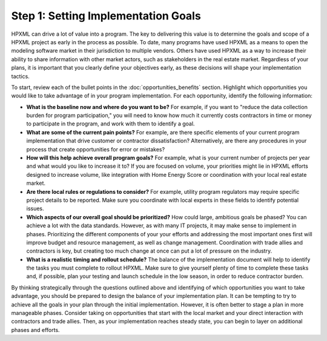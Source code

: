 .. _step1:

Step 1: Setting Implementation Goals
####################################

HPXML can drive a lot of value into a program. The key to delivering this
value is to determine the goals and scope of a HPXML project as early in
the process as possible. To date, many programs have used HPXML as a means to
open the modeling software market in their jurisdiction to multiple vendors. Others have used HPXML
as a way to increase their ability to share information with other market
actors, such as stakeholders in the real estate market. Regardless of your plans, it is important that you
clearly define your objectives early, as these decisions will shape your implementation tactics.

To start, review each of the bullet points in the :doc:`opportunities_benefits` section.
Highlight which opportunities you would like to take advantage of in your
program implementation. For each opportunity, identify the following
information:

* **What is the baseline now and where do you want to be?** For example, if you
  want to "reduce the data collection burden for program participation," you
  will need to know how much it currently costs contractors in time or money to
  participate in the program, and work with them to identify a goal.
* **What are some of the current pain points?**  For example, are there specific
  elements of your current program implementation that drive customer or
  contractor dissatisfaction?  Alternatively, are there any procedures in your
  process that create opportunities for error or mistakes? 
* **How will this help achieve overall program goals?** For example,
  what is your current number of projects per year and what would you like
  to increase it to? If you are focused on volume, your priorities might lie in
  HPXML efforts designed to increase volume, like integration with Home Energy
  Score or coordination with your local real estate market.
* **Are there local rules or regulations to consider?** For example, utility
  program regulators may require specific project details to be reported.  Make
  sure you coordinate with local experts in these fields to identify potential
  issues.
* **Which aspects of our overall goal should be prioritized?** How could large, ambitious goals be phased? You
  can achieve a lot with the data standards. However, as with many IT projects, it may make sense to implement in phases. Prioritizing the different components of your your
  efforts and addressing the most important ones first will improve budget and
  resource management, as well as change management. Coordination with trade
  allies and contractors is key, but creating too much change at once can put a
  lot of pressure on the industry.
* **What is a realistic timing and rollout schedule?** The balance of the
  implementation document will help to identify the tasks you must complete to
  rollout HPXML. Make sure to give yourself plenty of time to complete these
  tasks and, if possible, plan your testing and launch schedule in the low
  season, in order to reduce contractor burden.

By thinking strategically through the questions outlined above and identifying
of which opportunities you want to take advantage, you should be prepared to design the
balance of your implementation plan. It can be tempting to try to achieve all
the goals in your plan through the initial implementation. However, it is 
often better to stage a plan in more manageable phases. Consider taking on
opportunities that start with the local market and your direct interaction with
contractors and trade allies. Then, as your implementation reaches steady state, you can begin to layer on additional
phases and efforts.





